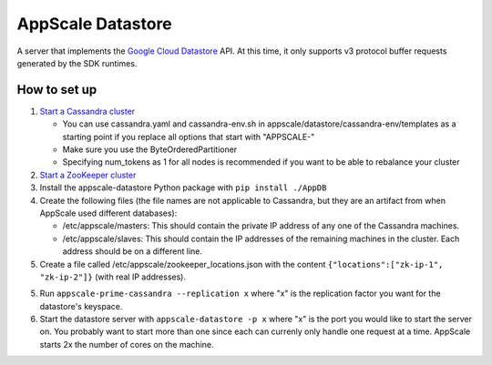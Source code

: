 ====================
 AppScale Datastore
====================

A server that implements the `Google Cloud Datastore`_ API. At this time, it
only supports v3 protocol buffer requests generated by the SDK runtimes.

How to set up
=============

1. `Start a Cassandra cluster`_

   * You can use cassandra.yaml and cassandra-env.sh in
     appscale/datastore/cassandra-env/templates as a starting point if you
     replace all options that start with "APPSCALE-"
   * Make sure you use the ByteOrderedPartitioner
   * Specifying num_tokens as 1 for all nodes is recommended if you want to be
     able to rebalance your cluster

2. `Start a ZooKeeper cluster`_
3. Install the appscale-datastore Python package with ``pip install ./AppDB``
4. Create the following files (the file names are not applicable to Cassandra,
   but they are an artifact from when AppScale used different databases):

   * /etc/appscale/masters: This should contain the private IP address of any
     one of the Cassandra machines.
   * /etc/appscale/slaves: This should contain the IP addresses of the
     remaining machines in the cluster. Each address should be on a different
     line.

5. Create a file called /etc/appscale/zookeeper_locations.json with the content
   ``{"locations":["zk-ip-1", "zk-ip-2"]}`` (with real IP addresses).
5. Run ``appscale-prime-cassandra --replication x`` where "x" is the
   replication factor you want for the datastore's keyspace.
6. Start the datastore server with ``appscale-datastore -p x`` where "x" is the
   port you would like to start the server on. You probably want to start more
   than one since each can currenly only handle one request at a time. AppScale
   starts 2x the number of cores on the machine.

.. _Google Cloud Datastore: https://cloud.google.com/datastore/
.. _Start a Cassandra cluster:
   http://cassandra.apache.org/doc/latest/getting_started/index.html
.. _Start a ZooKeeper cluster:
   https://zookeeper.apache.org/doc/trunk/zookeeperStarted.html
